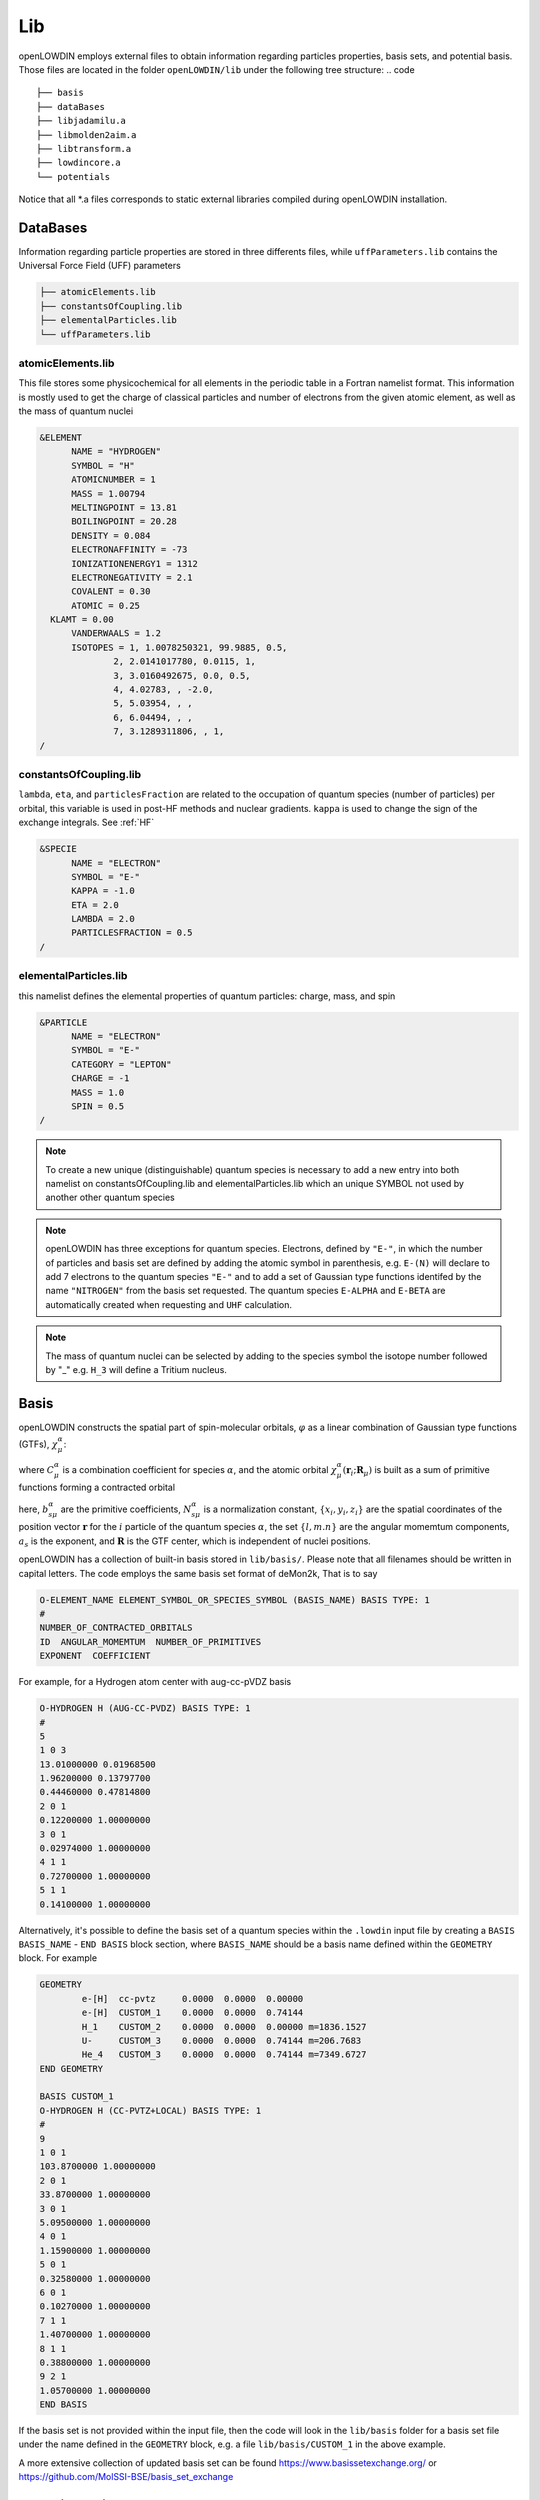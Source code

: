 ===
Lib
===

openLOWDIN employs external files to obtain information regarding particles properties, basis sets, and potential basis. Those files are located in the folder ``openLOWDIN/lib`` under the following tree structure:
.. code ::

  ├── basis
  ├── dataBases
  ├── libjadamilu.a
  ├── libmolden2aim.a
  ├── libtransform.a
  ├── lowdincore.a
  └── potentials

Notice that all \*.a files corresponds to static external libraries compiled during openLOWDIN installation. 


DataBases
=========

Information regarding particle properties are stored in three differents files, while ``uffParameters.lib`` contains the Universal Force Field (UFF) parameters

.. code ::

  ├── atomicElements.lib
  ├── constantsOfCoupling.lib
  ├── elementalParticles.lib
  └── uffParameters.lib

atomicElements.lib
------------------

This file stores some physicochemical for all elements in the periodic table in a Fortran namelist format.
This information is mostly used to get the charge of classical particles and number of electrons from the given atomic element, as well as the mass of quantum nuclei 

.. code :: 

  &ELEMENT
  	NAME = "HYDROGEN"
  	SYMBOL = "H"
  	ATOMICNUMBER = 1
  	MASS = 1.00794
  	MELTINGPOINT = 13.81
  	BOILINGPOINT = 20.28
  	DENSITY = 0.084
  	ELECTRONAFFINITY = -73
  	IONIZATIONENERGY1 = 1312
  	ELECTRONEGATIVITY = 2.1
  	COVALENT = 0.30
  	ATOMIC = 0.25
    KLAMT = 0.00
  	VANDERWAALS = 1.2
  	ISOTOPES = 1, 1.0078250321, 99.9885, 0.5, 
  		2, 2.0141017780, 0.0115, 1, 
  		3, 3.0160492675, 0.0, 0.5, 
  		4, 4.02783, , -2.0, 
  		5, 5.03954, , , 
  		6, 6.04494, , , 
  		7, 3.1289311806, , 1, 
  /

constantsOfCoupling.lib
-----------------------

``lambda``, ``eta``, and ``particlesFraction`` are related to the occupation of quantum species (number of particles) per orbital, this variable is used in post-HF methods and nuclear gradients. ``kappa`` is used to change the sign of the exchange integrals. See :ref:`HF`

.. code ::

  &SPECIE
  	NAME = "ELECTRON"
  	SYMBOL = "E-"
  	KAPPA = -1.0
  	ETA = 2.0
  	LAMBDA = 2.0
  	PARTICLESFRACTION = 0.5
  /

elementalParticles.lib
----------------------

this namelist defines the elemental properties of quantum particles: charge, mass, and spin

.. code ::

  &PARTICLE
  	NAME = "ELECTRON"
  	SYMBOL = "E-"
  	CATEGORY = "LEPTON"
  	CHARGE = -1
  	MASS = 1.0
  	SPIN = 0.5
  /

.. Note::
  To create a new unique (distinguishable) quantum species is necessary to add a new entry into both namelist on constantsOfCoupling.lib and elementalParticles.lib which an unique SYMBOL not used by another other quantum species

.. Note::
  openLOWDIN has three exceptions for quantum species. 
  Electrons, defined by ``"E-"``, in which the number of particles and basis set are defined by adding the atomic symbol in parenthesis, e.g. ``E-(N)`` will declare to add 7 electrons to the quantum species ``"E-"`` and to add a set of Gaussian type functions identifed by the name ``"NITROGEN"`` from the basis set requested. 
  The quantum species ``E-ALPHA`` and ``E-BETA`` are automatically created when requesting and ``UHF`` calculation.

.. Note::
  The mass of quantum nuclei can be selected by adding to the species symbol the isotope number followed by "_" e.g. ``H_3`` will define a Tritium nucleus.  


Basis
=====

openLOWDIN constructs the spatial part of spin-molecular orbitals, :math:`\varphi` as a linear combination of Gaussian type functions (GTFs), :math:`\chi_{\mu}^{\alpha}`:

.. math::
  :nowrap:

  \begin{equation}
  \varphi_i^{\alpha}(\mathbf{r}_i) = \sum_{\mu}^{N_{bas}^{\alpha}} C_{\mu}^{\alpha} \chi_{\mu}^{\alpha}(\mathbf{r}_i;\mathbf{R}_{\mu})
  \end{equation}

where :math:`C_{\mu}^{\alpha}` is a combination coefficient for species :math:`\alpha`, and the atomic orbital :math:`\chi_{\mu}^{\alpha}(\mathbf{r}_i;\mathbf{R}_{\mu})` is built as a sum of primitive functions forming a contracted orbital

.. math::
  :nowrap:

  \begin{equation}
  \chi_{\mu}^{\alpha}(\mathbf{r}_i;\mathbf{R}_{\mu}) = \sum_{s} b_{s\mu}^{\alpha} N_{s\mu}^{\alpha}
  			(x_i-X_{\mu})^{l_{\mu}^{\alpha}}(y_i-Y_{\mu})^{m_{\mu}^{\alpha}}(z_i-Z_{\mu})^{n_{\mu}^{\alpha}}
  			\times \text{exp}[ -a_s^{\alpha} (\mathbf{r}_i - \mathbf{R}_{\mu})^2 ]
  \end{equation}

here, :math:`b_{s\mu}^{\alpha}` are the primitive coefficients, :math:`N_{s\mu}^{\alpha}` is a normalization constant, :math:`\{x_i,y_i,z_i\}` are the spatial coordinates of the position vector :math:`\mathbf{r}` for the :math:`i` particle of the quantum species :math:`\alpha`, the set :math:`\{l,m.n\}` are the angular momemtum components, :math:`a_s` is the exponent, and :math:`\mathbf{R}` is the GTF center, which is independent of nuclei positions.

openLOWDIN has a collection of built-in basis stored in ``lib/basis/``. 
Please note that all filenames should be written in capital letters. 
The code employs the same basis set format of deMon2k, That is to say

.. code::  

  O-ELEMENT_NAME ELEMENT_SYMBOL_OR_SPECIES_SYMBOL (BASIS_NAME) BASIS TYPE: 1
  #
  NUMBER_OF_CONTRACTED_ORBITALS
  ID  ANGULAR_MOMEMTUM  NUMBER_OF_PRIMITIVES
  EXPONENT  COEFFICIENT

For example, for a Hydrogen atom center with aug-cc-pVDZ basis

.. code::

  O-HYDROGEN H (AUG-CC-PVDZ) BASIS TYPE: 1
  #
  5
  1 0 3
  13.01000000 0.01968500
  1.96200000 0.13797700
  0.44460000 0.47814800
  2 0 1
  0.12200000 1.00000000
  3 0 1
  0.02974000 1.00000000
  4 1 1
  0.72700000 1.00000000
  5 1 1
  0.14100000 1.00000000

Alternatively, it's possible to define the basis set of a quantum species within the ``.lowdin`` input file by creating a ``BASIS BASIS_NAME`` - ``END BASIS`` block section, where ``BASIS_NAME`` should be a basis name defined within the ``GEOMETRY`` block. For example

.. code::

  GEOMETRY
          e-[H]  cc-pvtz     0.0000  0.0000  0.00000
          e-[H]  CUSTOM_1    0.0000  0.0000  0.74144
          H_1    CUSTOM_2    0.0000  0.0000  0.00000 m=1836.1527
          U-     CUSTOM_3    0.0000  0.0000  0.74144 m=206.7683
          He_4   CUSTOM_3    0.0000  0.0000  0.74144 m=7349.6727
  END GEOMETRY
  
  BASIS CUSTOM_1
  O-HYDROGEN H (CC-PVTZ+LOCAL) BASIS TYPE: 1
  #
  9
  1 0 1
  103.8700000 1.00000000
  2 0 1
  33.8700000 1.00000000
  3 0 1
  5.09500000 1.00000000
  4 0 1
  1.15900000 1.00000000
  5 0 1
  0.32580000 1.00000000
  6 0 1
  0.10270000 1.00000000
  7 1 1
  1.40700000 1.00000000
  8 1 1
  0.38800000 1.00000000
  9 2 1
  1.05700000 1.00000000
  END BASIS

If the basis set is not provided within the input file, then the code will look in the ``lib/basis`` folder for a basis set file under the name defined in the ``GEOMETRY`` block, e.g. a file ``lib/basis/CUSTOM_1`` in the above example.

A more extensive collection of updated basis set can be found `<https://www.basissetexchange.org/>`_ or `<https://github.com/MolSSI-BSE/basis_set_exchange>`_  

Potential Basis
===============

openLOWDIN has the capabilities of computing additional one-body external potential, as well as replacing the standard two-particles Coulomb potential by a general two-body intraspecies and interspecies potentials based on sum Gaussian-Type functions (GTFs).

External potential
------------------

This potential is built as a sum of uncontracted and unnormalized GTFs 

.. math::
  :nowrap:

  \begin{equation}
  V_1^{\alpha}(\mathbf{r}_i) = \sum_{\mu}^{N_{bas}^{\alpha}} C_{\mu}^{\alpha} (x_i-X_{\mu})^{l_{\mu}^{\alpha}}(y_i-Y_{\mu})^{m_{\mu}^{\alpha}}(z_i-Z_{\mu})^{n_{\mu}^{\alpha}}
  			\times \text{exp}[ -a_{\mu}^{\alpha} (\mathbf{r}_i - \mathbf{R}_{\mu})^2 ]
  \end{equation}

where all parameters are defined in a similar fashion that the one defined for basis sets. The format of this potential basis corresponds to

.. code::  

  O-SPECIES_SYMBOL 
  #
  NUMBER_OF_FUNCTIONS
  ID  ANGULAR_MOMEMTUM
  EXPONENT  COEFFICIENT
  ORIGIN_X ORIGIN_Y ORIGIN_Z

For example, for a 4*s* potential felt by the species ``HEA3``

.. code::

  O-HEA3
  #
  25
  1 0
  0.00100000 -4.85267703e-04
  0.0 0.0 0.0
  2 0
  0.00200000 2.44420303e-03
  0.0 0.0 0.0
  3 0
  0.00400000 -7.54493346e-03
  0.0 0.0 0.0
  4 0
  0.00800000 1.57739046e-02
  0.0 0.0 0.0

In the input file, this potential is invoked by adding a new line in ``EXTERPOTENTIAL`` - ``END EXTERPOTENTIAL`` block section as

.. code::

  EXTERPOTENTIAL
         SPECIES_SYMBOL  POT_NAME
  END EXTERPOTENTIAL

where ``POT_NAME`` is the name of the potential file described above for the given species ``SPECIES_SYMBOL``. For example

.. code::

  EXTERPOTENTIAL
         HEA3   HE2C60-IH-1P
         HEB3   HE2C60-IH-1P
  END EXTERPOTENTIAL

.. note::

  Notice that it's possible to define a potential for different quantum species within the same file.


Internal potential
-------------------------------

This potential is also built as a sum of uncontracted and unnormalized geminal GTFs, but it is limited to *s*-type orbitals 

.. math::
  :nowrap:

  \begin{equation}
  V_2^{\alpha,\beta}(\mathbf{r}^{\alpha}_i,\mathbf{r}^{\beta}_j) = \sum_{\mu}^{N_{bas}^{\alpha\beta}} C_{\mu}^{\alpha\beta} \text{exp}[ -a_{\mu}^{\alpha\beta} (\mathbf{r}^{\alpha}_i - \mathbf{r}^{\beta}_{j})^2 ]
  \end{equation}

And the potential format is given by 

.. code::  

  O-SPECIES_SYMBOL_ALPHASPECIES_SYMBOL_BETA  
  #
  NUMBER_OF_FUNCTIONS
  ID  ANGULAR_MOMEMTUM
  EXPONENT  COEFFICIENT
  ORIGIN_X ORIGIN_Y ORIGIN_Z

For a 4*s* potential between two quantum species ``HEA3`` and ``HEB3``

.. code::

  O-HEA3HEB3
  4
  0 0
       10.000000000000      16.533492358000
  0.0 0.0 0.0
  1 0
        7.498942093300      -6.924850494800
  0.0 0.0 0.0
  2 0
        5.623413251900       5.780268985500
  0.0 0.0 0.0
  3 0
        4.216965034300       1.957403910100
  0.0 0.0 0.0
  4 0
        3.162277660200      -5.166130478700

In the input file, this potential is invoked by adding a new line in ``INTERPOTENTIAL`` - ``END INTERPOTENTIAL`` block section as

.. code::

  INTERPOTENTIAL
         SPECIES_SYMBOL_ALPHASPECIES_SYMBOL_BETA  POT_NAME
  END INTERPOTENTIAL

where ``POT_NAME`` is the name of the potential file described above between the species ``SPECIES_SYMBOL_ALPHA`` and ``SPECIES_SYMBOL_BETA``. For example

.. code::

  INTERPOTENTIAL
          HEA3 HEA3       HE2C60-IH-2P
          HEA3 HEB3       HE2C60-IH-2P
          HEB3 HEB3       HE2C60-IH-2P
  END INTERPOTENTIAL

.. note::

  Notice that it's possible to define a potential for different quantum species within the same file.

.. note::
  Notice that interspecies potentials can be simply declared by setting :math:`\alpha=\beta`, in other words, by setting the same quantum species symbol twice.

.. warning::
  For simplicity, openLOWDIN requires to read an angular momentum and origin for the two-body potentials, despite these are not used in the potential definition. 




